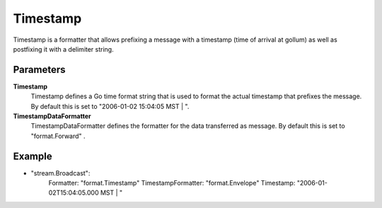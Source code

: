 Timestamp
=========

Timestamp is a formatter that allows prefixing a message with a timestamp (time of arrival at gollum) as well as postfixing it with a delimiter string.


Parameters
----------

**Timestamp**
  Timestamp defines a Go time format string that is used to format the actual timestamp that prefixes the message.
  By default this is set to "2006-01-02 15:04:05 MST | ".

**TimestampDataFormatter**
  TimestampDataFormatter defines the formatter for the data transferred as message.
  By default this is set to "format.Forward" .

Example
-------

.. code-block:: yaml

- "stream.Broadcast":
    Formatter: "format.Timestamp"
    TimestampFormatter: "format.Envelope"
    Timestamp: "2006-01-02T15:04:05.000 MST | "
